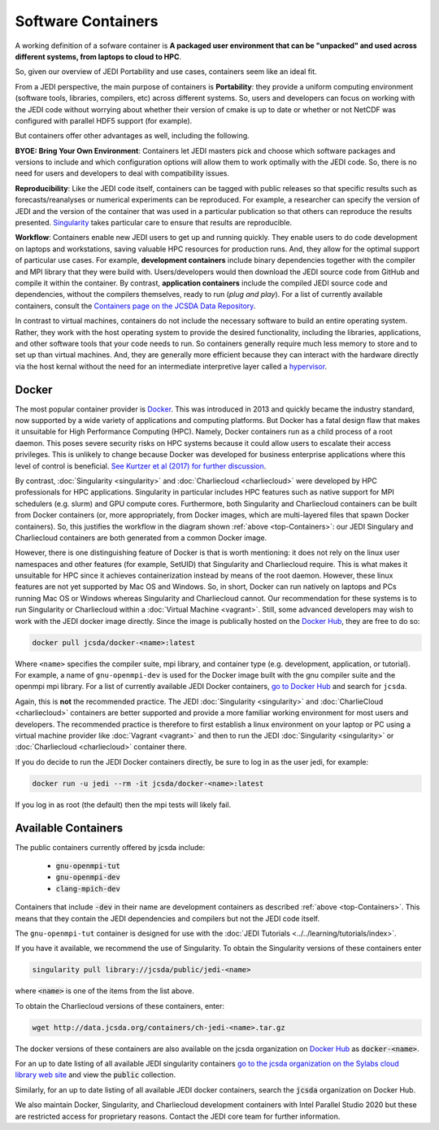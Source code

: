 .. _top-Containers:


.. _Software-Containers:

Software Containers
===================

A working definition of a sofware container is **A packaged user environment that can be "unpacked" and used across different systems, from laptops to cloud to HPC**.

So, given our overview of JEDI Portability and use cases, containers seem like an ideal fit.

From a JEDI perspective, the main purpose of containers is **Portability**: they provide a uniform computing environment (software tools, libraries, compilers, etc) across different systems.  So, users and developers can focus on working with the JEDI code without worrying about whether their version of cmake is up to date or whether or not NetCDF was configured with parallel HDF5 support (for example).

But containers offer other advantages as well, including the following.

**BYOE: Bring Your Own Environment**: Containers let JEDI masters pick and choose which software packages and versions to include and which configuration options will allow them to work optimally with the JEDI code.  So, there is no need for users and developers to deal with compatibility issues.

**Reproducibility**:  Like the JEDI code itself, containers can be tagged with public releases so that specific results such as forecasts/reanalyses or numerical experiments can be reproduced.  For example, a researcher can specify the version of JEDI and the version of the container that was used in a particular publication so that others can reproduce the results presented.  `Singularity <https://journals.plos.org/plosone/article?id=10.1371/journal.pone.0177459>`_ takes particular care to ensure that results are reproducible.

**Workflow**: Containers enable new JEDI users to get up and running quickly.  They enable users to do code development on laptops and workstations, saving valuable HPC resources for production runs.  And, they allow for the optimal support of particular use cases.  For example, **development containers** include binary dependencies together with the compiler and MPI library that they were build with.  Users/developers would then download the JEDI source code from GitHub and compile it within the container.  By contrast, **application containers** include the compiled JEDI source code and dependencies, without the compilers themselves, ready to run (*plug and play*).  For a list of currently available containers, consult the `Containers page on the JCSDA Data Repository <http://data.jcsda.org/pages/containers.html>`_.

In contrast to virtual machines, containers do not include the necessary software to build an entire operating system.  Rather, they work with the host operating system to provide the desired functionality, including the libraries, applications, and other software tools that your code needs to run.  So containers generally require much less memory to store and to set up than virtual machines.  And, they are generally more efficient because they can interact with the hardware directly via the host kernal without the need for an intermediate interpretive layer called a `hypervisor <https://en.wikipedia.org/wiki/Hypervisor>`_.

.. _docker_overview:


Docker
------

The most popular container provider is `Docker <https://www.docker.com>`_.  This was introduced in 2013 and quickly became the industry standard, now supported by a wide variety of applications and computing platforms.  But Docker has a fatal design flaw that makes it unsuitable for High Performance Computing (HPC).  Namely, Docker containers run as a child process of a root daemon.  This poses severe security risks on HPC systems because it could allow users to escalate their access privileges.  This is unlikely to change because Docker was developed for business enterprise applications where this level of control is beneficial. `See Kurtzer et al (2017) for further discussion <https://journals.plos.org/plosone/article?id=10.1371/journal.pone.0177459>`_.

By contrast, :doc:`Singularity <singularity>` and :doc:`Charliecloud <charliecloud>` were developed by HPC professionals for HPC applications.  Singularity in particular includes HPC features such as native support for MPI schedulers (e.g. slurm) and GPU compute cores.  Furthermore, both Singularity and Charliecloud containers can be built from Docker containers (or, more appropriately, from Docker images, which are multi-layered files that spawn Docker containers).  So, this justifies the workflow in the diagram shown :ref:`above <top-Containers>`: our JEDI Singulary and Charliecloud containers are both generated from a common Docker image.

However, there is one distinguishing feature of Docker is that is worth mentioning: it does not rely on the linux user namespaces and other features (for example, SetUID) that Singularity and Charliecloud require.  This is what makes it unsuitable for HPC since it achieves containerization instead by means of the root daemon.  However, these linux features are not yet supported by Mac OS and Windows.  So, in short, Docker can run natively on laptops and PCs running Mac OS or Windows whereas Singularity and Charliecloud cannot.  Our recommendation for these systems is to run Singularity or Charliecloud within a :doc:`Virtual Machine <vagrant>`.  Still, some advanced developers may wish to work with the JEDI docker image directly.  Since the image is publically hosted on the `Docker Hub <https://hub.docker.com/>`_, they are free to do so:

.. code-block:: bash

    docker pull jcsda/docker-<name>:latest

Where ``<name>`` specifies the compiler suite, mpi library, and container type (e.g. development, application, or tutorial).  For example, a name of ``gnu-openmpi-dev`` is used for the Docker image built with the gnu compiler suite and the openmpi mpi library.  For a list of currently available JEDI Docker containers, `go to Docker Hub <https://hub.docker.com>`_ and search for ``jcsda``.

Again, this is **not** the recommended practice.  The JEDI :doc:`Singularity <singularity>` and :doc:`CharlieCloud <charliecloud>` containers are better supported and  provide a more familiar working environment for most users and developers.   The recommended practice is therefore to first establish a linux environment on your laptop or PC using a virtual machine provider like :doc:`Vagrant <vagrant>` and then to run the JEDI :doc:`Singularity <singularity>` or :doc:`Charliecloud <charliecloud>` container there.

If you do decide to run the JEDI Docker containers directly, be sure to log in as the user jedi, for example:

.. code-block:: bash

    docker run -u jedi --rm -it jcsda/docker-<name>:latest


If you log in as root (the default) then the mpi tests will likely fail.

.. _available_containers:

Available Containers
--------------------

The public containers currently offered by jcsda include:

    - :code:`gnu-openmpi-tut`
    - :code:`gnu-openmpi-dev`
    - :code:`clang-mpich-dev`

Containers that include :code:`-dev` in their name are development containers as described :ref:`above <top-Containers>`.  This means that they contain the JEDI dependencies and compilers but not the JEDI code itself.

The ``gnu-openmpi-tut`` container is designed for use with the :doc:`JEDI Tutorials <../../learning/tutorials/index>`.

If you have it available, we recommend the use of Singularity.  To obtain the Singularity versions of these containers enter

.. code-block:: bash

   singularity pull library://jcsda/public/jedi-<name>

where :code:`<name>` is one of the items from the list above.

To obtain the Charliecloud versions of these containers, enter:

.. code-block:: bash

   wget http://data.jcsda.org/containers/ch-jedi-<name>.tar.gz


The docker versions of these containers are also available on the jcsda organization on `Docker Hub <https://hub.docker.com/>`_ as :code:`docker-<name>`.

For an up to date listing of all available JEDI singularity containers `go to the jcsda organization on the Sylabs cloud library web site <https://cloud.sylabs.io/library/jcsda>`_ and view the :code:`public` collection.

Similarly, for an up to date listing of all available JEDI docker containers, search the :code:`jcsda` organization on Docker Hub.

We also maintain Docker, Singularity, and Charliecloud development containers with Intel Parallel Studio 2020 but these are restricted access for proprietary reasons.  Contact the JEDI core team for further information.
